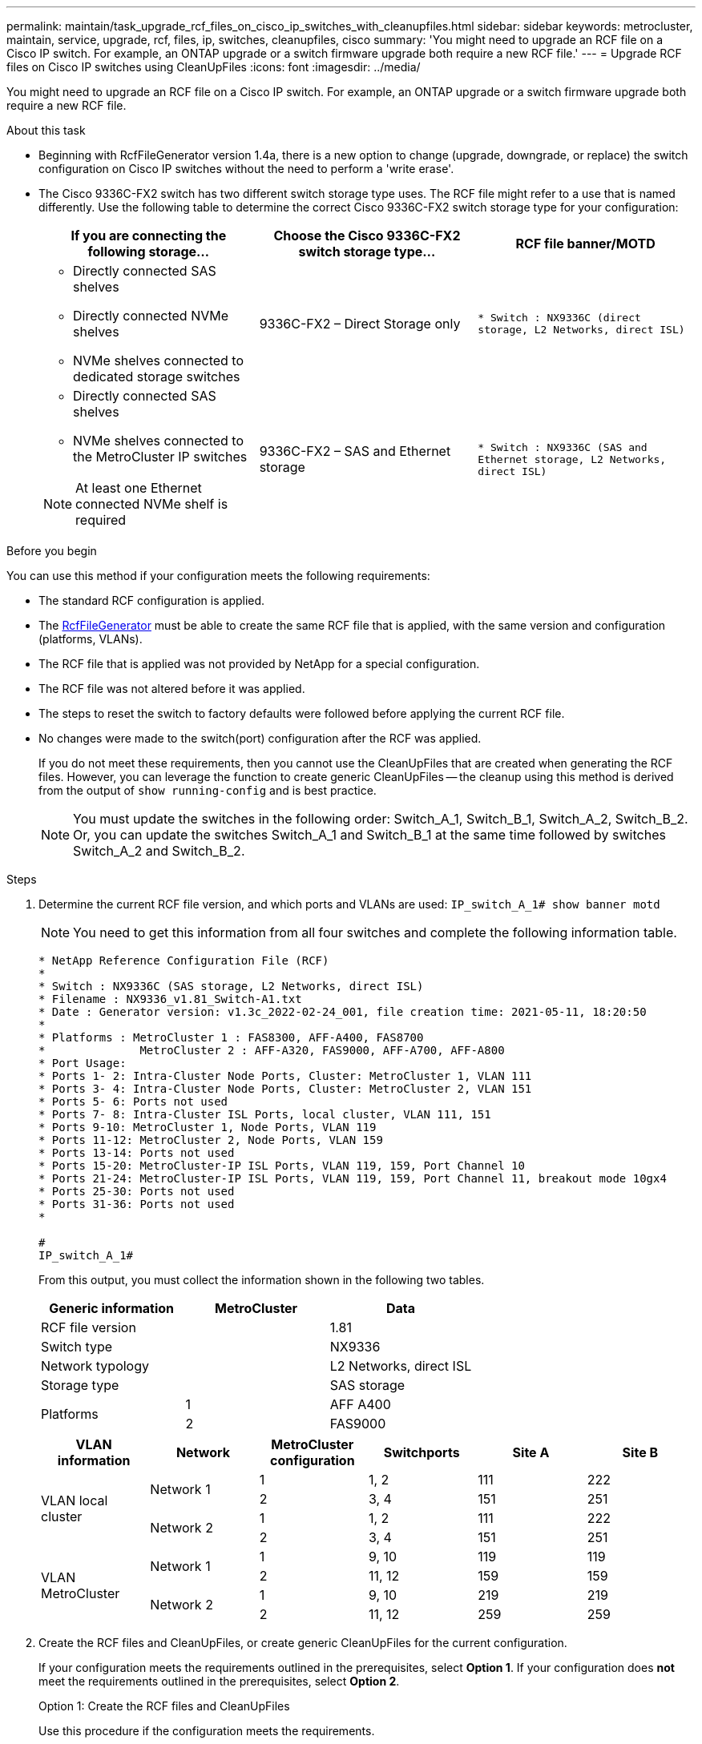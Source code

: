 ---
permalink: maintain/task_upgrade_rcf_files_on_cisco_ip_switches_with_cleanupfiles.html
sidebar: sidebar
keywords: metrocluster, maintain, service, upgrade, rcf, files, ip, switches, cleanupfiles, cisco
summary: 'You might need to upgrade an RCF file on a Cisco IP switch. For example, an ONTAP upgrade or a switch firmware upgrade both require a new RCF file.'
---
= Upgrade RCF files on Cisco IP switches using CleanUpFiles
:icons: font
:imagesdir: ../media/

[.lead]
You might need to upgrade an RCF file on a Cisco IP switch. For example, an ONTAP upgrade or a switch firmware upgrade both require a new RCF file.

.About this task

* Beginning with RcfFileGenerator version 1.4a, there is a new option to change (upgrade, downgrade, or replace) the switch configuration on Cisco IP switches without the need to perform a 'write erase'.

* The Cisco 9336C-FX2 switch has two different switch storage type uses. The RCF file might refer to a use that is named differently. Use the following table to determine the correct Cisco 9336C-FX2 switch storage type for your configuration:
+
[cols=3*,options="header"]
|===
| If you are connecting the following storage...
| Choose the Cisco 9336C-FX2 switch storage type...
| RCF file banner/MOTD 
a|
  * Directly connected SAS shelves
  * Directly connected NVMe shelves
  * NVMe shelves connected to dedicated storage switches
a| 9336C-FX2 – Direct Storage only a| `* Switch    : NX9336C (direct storage, L2 Networks, direct ISL)`
a|
  * Directly connected SAS shelves
  * NVMe shelves connected to the MetroCluster IP switches

NOTE: At least one Ethernet connected NVMe shelf is required
a| 9336C-FX2 – SAS and Ethernet storage a| `* Switch    : NX9336C (SAS and Ethernet storage, L2 Networks, direct ISL)`

|===

.Before you begin

You can use this method if your configuration meets the following requirements:

** The standard RCF configuration is applied.
** The https://mysupport.netapp.com/site/tools/tool-eula/rcffilegenerator[RcfFileGenerator] must be able to create the same RCF file that is applied, with the same version and configuration (platforms, VLANs).
** The RCF file that is applied was not provided by NetApp for a special configuration.
** The RCF file was not altered before it was applied.
** The steps to reset the switch to factory defaults were followed before applying the current RCF file.
** No changes were made to the switch(port) configuration after the RCF was applied.
+

If you do not meet these requirements, then you cannot use the CleanUpFiles that are created when generating the RCF files. However, you can leverage the function to create generic CleanUpFiles -- the cleanup using this method is derived from the output of `show running-config` and is best practice.
+
NOTE: You must update the switches in the following order: Switch_A_1, Switch_B_1, Switch_A_2, Switch_B_2. Or, you can update the switches Switch_A_1 and Switch_B_1 at the same time followed by switches Switch_A_2 and Switch_B_2.

.Steps

. Determine the current RCF file version, and which ports and VLANs are used: `IP_switch_A_1# show banner motd`
+
NOTE: You need to get this information from all four switches and complete the following information table.
+

----
* NetApp Reference Configuration File (RCF)
*
* Switch : NX9336C (SAS storage, L2 Networks, direct ISL)
* Filename : NX9336_v1.81_Switch-A1.txt
* Date : Generator version: v1.3c_2022-02-24_001, file creation time: 2021-05-11, 18:20:50
*
* Platforms : MetroCluster 1 : FAS8300, AFF-A400, FAS8700
*              MetroCluster 2 : AFF-A320, FAS9000, AFF-A700, AFF-A800
* Port Usage:
* Ports 1- 2: Intra-Cluster Node Ports, Cluster: MetroCluster 1, VLAN 111
* Ports 3- 4: Intra-Cluster Node Ports, Cluster: MetroCluster 2, VLAN 151
* Ports 5- 6: Ports not used
* Ports 7- 8: Intra-Cluster ISL Ports, local cluster, VLAN 111, 151
* Ports 9-10: MetroCluster 1, Node Ports, VLAN 119
* Ports 11-12: MetroCluster 2, Node Ports, VLAN 159
* Ports 13-14: Ports not used
* Ports 15-20: MetroCluster-IP ISL Ports, VLAN 119, 159, Port Channel 10
* Ports 21-24: MetroCluster-IP ISL Ports, VLAN 119, 159, Port Channel 11, breakout mode 10gx4
* Ports 25-30: Ports not used
* Ports 31-36: Ports not used
*

#
IP_switch_A_1#
----
+
From this output, you must collect the information shown in the following two tables.
+
|===

h| Generic information  h| MetroCluster   h| Data
| RCF file version
|
| 1.81
| Switch type
|
| NX9336
| Network typology
|
| L2 Networks, direct ISL
| Storage type
|
| SAS storage
.2+| Platforms
| 1
| AFF A400
|2
| FAS9000
|===
+
|===
h|VLAN information h| Network h| MetroCluster configuration h| Switchports h| Site A h| Site B

.4+| VLAN local cluster

.2+|Network 1
|1
|1, 2
|111
|222

|2
|3, 4
|151
|251

.2+|Network 2
|1
|1, 2
|111
|222

|2
|3, 4
|151
|251

.4+| VLAN MetroCluster
.2+|Network 1
|1
|9, 10
|119
|119

|2
|11, 12
|159
|159

.2+|Network 2
|1
|9, 10
|219
|219

|2
|11, 12
|259
|259

|===

. [[Create-RCF-files-and-CleanUpFiles-or-create-generic-CleanUpFiles]] Create the RCF files and CleanUpFiles, or create generic CleanUpFiles for the current configuration.
+
If your configuration meets the requirements outlined in the prerequisites, select *Option 1*.
If your configuration does *not* meet the requirements outlined in the prerequisites, select *Option 2*.
+

[role="tabbed-block"]
====
.Option 1: Create the RCF files and CleanUpFiles
--
Use this procedure if the configuration meets the requirements.

.Steps

.. Use the RcfFileGenerator 1.4a (or later) to create the RCF files with the information that you retrieved in Step 1. The new version of the RcfFileGenerator creates an additional set of CleanUpFiles that you can use to revert some configuration and prepare the switch to apply a new RCF configuration.

.. Compare the banner motd with the RCF files that are currently applied. The platform types, switch type, port and VLAN usage must be the same.
+
NOTE: You must use the CleanUpFiles from the same version as the RCF file and for the exact same configuration. Using any CleanUpFile will not work and might require a full reset of the switch.
+
NOTE: The ONTAP version the RCF file is created for is not relevant. Only the RCF file version is important.
+
NOTE: The RCF file (even it is the same version) might list fewer or more platforms. Make sure that your platform is listed.

--
.Option 2: Create generic CleanUpFiles
--

Use this procedure if the configuration does *not* meet all the requirements.

.Steps
.. Retrieve the output of `show running-config` from each switch.

.. Open the RcfFileGenerator tool and click 'Create generic CleanUpFiles' at the bottom of the window

.. Copy the output that you retrieved in Step 1 from 'one' switch into the upper window. You can remove or leave the default output.

.. Click 'Create CUF files'.

.. Copy the output from the lower window into a text file (this file is the CleanUpFile).

.. Repeat Steps c, d, and e for all switches in the configuration.
+
At the end of this procedure, you should have four text files, one for each switch. You can use these files in the same way as the CleanUpFiles that you can create by using Option 1.
--
====

. [[Create-the-new-RCF-files-for-the-new-configuration]] Create the 'new' RCF files for the new configuration.
Create these files in the same way that you created the files in the previous step, except choose the respective ONTAP and RCF file version.
+

After completing this step you should have two sets of RCF files, each set consisting of twelve files.

. Download the files to the bootflash.


.. Download the CleanUpFiles that you created in <<Create-RCF-files-and-CleanUpFiles-or-create-generic-CleanUpFiles, Create the RCF files and CleanUpFiles, or create generic CleanUpFiles for the current configuration>>
+
NOTE: This CleanUpFile is for the current RCF file that is applied and *NOT* for the new RCF that you want to upgrade to.
+

Example CleanUpFile for Switch-A1: `Cleanup_NX9336_v1.81_Switch-A1.txt`

.. Download the 'new' RCF files that you created in <<Create-the-new-RCF-files-for-the-new-configuration, Create the 'new' RCF files for the new configuration.>>
+
Example RCF file for Switch-A1: `NX9336_v1.90_Switch-A1.txt`
+

.. Download the CleanUpFiles that you created in <<Create-the-new-RCF-files-for-the-new-configuration, Create the 'new' RCF files for the new configuration.>> This step is optional -- you can use the file in future to update the switch configuration. It matches the currently applied configuration.
+
Example CleanUpFile for Switch-A1: `Cleanup_NX9336_v1.90_Switch-A1.txt`
+

NOTE: You must use the CleanUpFile for the correct (matching) RCF version. If you use a CleanUpFile for a different RCF version, or a different configuration then the cleanup of the configuration might not work correctly.
+

The following example copies the three files to the bootflash:
+
----
IP_switch_A_1# copy sftp://user@50.50.50.50/RcfFiles/NX9336-direct-SAS_v1.81_MetroCluster-IP_L2Direct_A400FAS8700_xxx_xxx_xxx_xxx/Cleanup_NX9336_v1.81_Switch-A1.txt bootflash:
IP_switch_A_1# copy sftp://user@50.50.50.50/RcfFiles/NX9336-direct-SAS_v1.90_MetroCluster-IP_L2Direct_A400FAS8700A900FAS9500_xxx_xxx_xxx_xxxNX9336_v1.90//NX9336_v1.90_Switch-A1.txt bootflash:
IP_switch_A_1# copy sftp://user@50.50.50.50/RcfFiles/NX9336-direct-SAS_v1.90_MetroCluster-IP_L2Direct_A400FAS8700A900FAS9500_xxx_xxx_xxx_xxxNX9336_v1.90//Cleanup_NX9336_v1.90_Switch-A1.txt bootflash:
----
+
NOTE: You are prompted to specify Virtual Routing and Forwarding (VRF).

. Apply the CleanUpFile or generic CleanUpFile.
+
Some of the configuration is reverted and switchports go 'offline'.

.. Confirm that there are no pending changes to the startup configuration: `show running-config diff`
+
----
IP_switch_A_1# show running-config diff
IP_switch_A_1#
----

. If you see system output, save the running configuration to the startup configuration: `copy running-config startup-config`
+
NOTE: System output indicates that the startup configuration and running configuration are different and pending changes.
If you do not save the pending changes, you are unable to roll back using a reload of the switch.


.. Apply the CleanUpFile:
+
----

IP_switch_A_1# copy bootflash:Cleanup_NX9336_v1.81_Switch-A1.txt running-config

IP_switch_A_1#
----
+
NOTE: The script might take a while to return to the switch prompt. No output is expected.


. View the running configuration to verify that the configuration is cleared: `show running-config`
+
The current configuration should show:

** No class maps and IP access lists are configured
** No policy maps are configured
** No service policies are configured
** No port-profiles are configured

** All Ethernet interfaces (except mgmt0 which should not show any configuration, and
only VLAN 1 should be configured).
+
If you find that any of the above items are configured, you might not be able to apply a new RCF file configuration. However, you can revert to the previous configuration by reloading the switch *without* saving the running configuration to the startup configuration. The switch will come up with the previous configuration.

. Apply the RCF file and verify that the ports are online.
.. Apply the RCF files.
+
----
IP_switch_A_1# copy bootflash:NX9336_v1.90-X2_Switch-A1.txt running-config
----
+
NOTE: Some warning messages appear while applying the configuration. Error messages are not expected.

.. After the configuration is applied, verify that the cluster and MetroCluster ports are coming online with one of the following commands, `show interface brief`, `show cdp neighbors`, or `show lldp neighbors`
+
NOTE: If you changed the VLAN for the local cluster and you upgraded the first switch at the site, then cluster health monitoring might not report the state as 'healthy' because the VLANs from the old and new configurations do not match. After the second switch is updated, the state should return to healthy.
+

If the configuration is not applied correctly, or you do not want to keep the configuration, you can revert to the previous configuration by reloading the switch *without* saving the running configuration to startup configuration. The switch will come up with the previous configuration.



. Save the configuration and reload the switch.
+
----
IP_switch_A_1# copy running-config startup-config

IP_switch_A_1# reload
----

// 2024 Feb 28, ONTAPDOC-1669
// BURT 1464507 Mar 2022
// Issue 199, 22 Aug 2022
// 2022-NOV-21, GH issue 223
